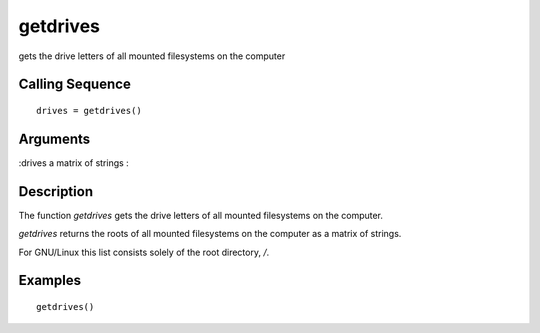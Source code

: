 


getdrives
=========

gets the drive letters of all mounted filesystems on the computer



Calling Sequence
~~~~~~~~~~~~~~~~


::

    drives = getdrives()




Arguments
~~~~~~~~~

:drives a matrix of strings
:



Description
~~~~~~~~~~~

The function `getdrives` gets the drive letters of all mounted
filesystems on the computer.

`getdrives` returns the roots of all mounted filesystems on the
computer as a matrix of strings.

For GNU/Linux this list consists solely of the root directory, `/`.



Examples
~~~~~~~~


::

    getdrives()




